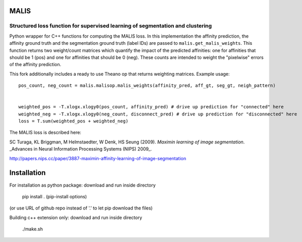 MALIS 
=====

Structured loss function for supervised learning of segmentation and clustering
+++++++++++++++++++++++++++++++++++++++++++++++++++++++++++++++++++++++++++++++

Python wrapper for C++ functions for computing the MALIS loss.
In this implementation the affinity prediction, the affinity ground truth and the segmentation ground truth (label IDs) are passed to ``malis.get_malis_weights``. This function returns two weight/count matrices which quantify the impact of the predicted affinities: one for affinities that should be 1 (pos) and one for affinities that should be 0 (neg). These counts are intended to weight the "pixelwise" errors of the affinity prediction.

This fork additionally includes a ready to use Theano op that returns weighting matrices. Example usage: ::


    pos_count, neg_count = malis.malisop.malis_weights(affinity_pred, aff_gt, seg_gt, neigh_pattern)
      
    
    weighted_pos = -T.xlogx.xlogy0(pos_count, affinity_pred) # drive up prediction for "connected" here
    weighted_neg = -T.xlogx.xlogy0(neg_count, disconnect_pred) # drive up prediction for "disconnected" here    
    loss = T.sum(weighted_pos + weighted_neg)


The MALIS loss is described here:

SC Turaga, KL Briggman, M Helmstaedter, W Denk, HS Seung (2009). *Maximin learning of image segmentation*. _Advances in Neural Information Processing Systems (NIPS) 2009_.

http://papers.nips.cc/paper/3887-maximin-affinity-learning-of-image-segmentation

Installation
============

For installation as python package: download and run inside directory

	pip install . (pip-install options)

(or use URL of github repo instead of '.' to let pip download the files)


Building c++ extension only: download and run inside directory

	./make.sh
